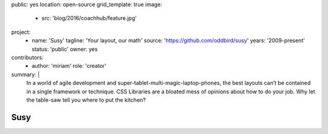 public: yes
location: open-source
grid_template: true
image:
  - src: 'blog/2016/coachhub/feature.jpg'
project:
  - name: 'Susy'
    tagline: 'Your layout, our math'
    source: 'https://github.com/oddbird/susy'
    years: '2009-present'
    status: 'public'
    owner: yes
contributors:
  - author: 'miriam'
    role: 'creator'
summary: |
  In a world of agile development
  and super-tablet-multi-magic-laptop-phones,
  the best layouts can’t be contained in a single framework or technique.
  CSS Libraries are a bloated mess of opinions about how to do your job.
  Why let the table-saw tell you where to put the kitchen?


Susy
====
